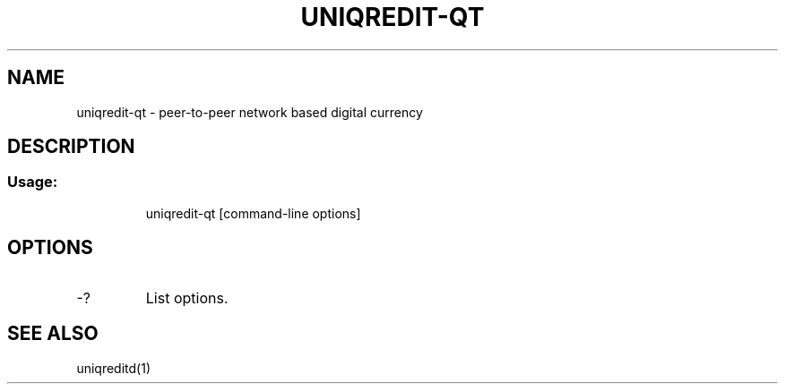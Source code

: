 .TH UNIQREDIT-QT "1" "February 2016" "uniqredit-qt 0.12"
.SH NAME
uniqredit-qt \- peer-to-peer network based digital currency
.SH DESCRIPTION
.SS "Usage:"
.IP
uniqredit\-qt [command\-line options]
.SH OPTIONS
.TP
\-?
List options.
.SH "SEE ALSO"
uniqreditd(1)

